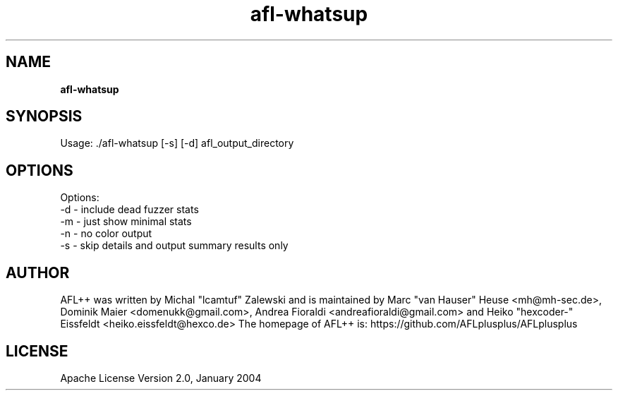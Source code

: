 .TH afl-whatsup 8 2024-03-20 AFL++
.SH NAME
.B afl-whatsup

.SH SYNOPSIS
Usage: ./afl-whatsup [-s] [-d] afl_output_directory

.SH OPTIONS
.nf

Options:
  -d  -  include dead fuzzer stats
  -m  -  just show minimal stats
  -n  -  no color output
  -s  -  skip details and output summary results only


.SH AUTHOR
AFL++ was written by Michal "lcamtuf" Zalewski and is maintained by Marc "van Hauser" Heuse <mh@mh-sec.de>, Dominik Maier <domenukk@gmail.com>, Andrea Fioraldi <andreafioraldi@gmail.com> and Heiko "hexcoder-" Eissfeldt <heiko.eissfeldt@hexco.de>
The homepage of AFL++ is: https://github.com/AFLplusplus/AFLplusplus

.SH LICENSE
Apache License Version 2.0, January 2004
